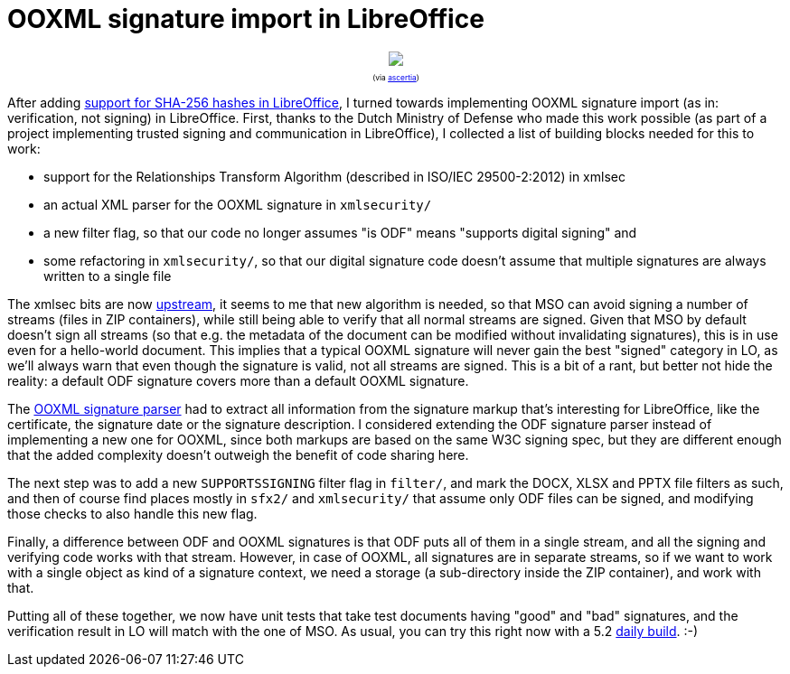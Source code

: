 = OOXML signature import in LibreOffice

:slug: ooxml-signature-import
:category: libreoffice
:tags: en
:date: 2016-03-31T08:47:31Z

++++
<div style="text-align: center; font-size: 0.6em;">
<img src="https://lh3.googleusercontent.com/-8fwMz2Ie0ys/Vvpxvf94SrI/AAAAAAAAGlQ/vVaTBn_vEvY7Y3Fn2rcLYPERx3raDX_UwCCo/s400-Ic42/"/>
<p>(via <a href="http://www.ascertia.com/">ascertia</a>)</p>
</div>
++++

After adding link:/blog/libreoffice-sha256-signatures.html[support
for SHA-256 hashes in LibreOffice], I turned towards implementing OOXML
signature import (as in: verification, not signing) in LibreOffice. First,
thanks to the Dutch Ministry of Defense who made this work possible (as part
of a project implementing trusted signing and communication in LibreOffice), I
collected a list of building blocks needed for this to work:

- support for the Relationships Transform Algorithm (described in ISO/IEC
  29500-2:2012) in xmlsec
- an actual XML parser for the OOXML signature in `xmlsecurity/`
- a new filter flag, so that our code no longer assumes "is ODF" means
  "supports digital signing" and
- some refactoring in `xmlsecurity/`, so that our digital signature code doesn't
  assume that multiple signatures are always written to a single file

The xmlsec bits are now
https://github.com/lsh123/xmlsec/commit/7069e2b0ab49679008abedd6d223fb95538b0684.patch[upstream],
it seems to me that new algorithm is needed, so that MSO can avoid signing a
number of streams (files in ZIP containers), while still being able to verify
that all normal streams are signed. Given that MSO by default doesn't sign all
streams (so that e.g. the metadata of the document can be modified without
invalidating signatures), this is in use even for a hello-world document. This
implies that a typical OOXML signature will never gain the best "signed"
category in LO, as we'll always warn that even though the signature is valid,
not all streams are signed. This is a bit of a rant, but better not hide the
reality: a default ODF signature covers more than a default OOXML signature.

The
https://cgit.freedesktop.org/libreoffice/core/tree/xmlsecurity/source/helper/ooxmlsecparser.cxx[OOXML
signature parser] had to extract all information from the signature markup
that's interesting for LibreOffice, like the certificate, the signature date
or the signature description. I considered extending the ODF signature parser
instead of implementing a new one for OOXML, since both markups are based on
the same W3C signing spec, but they are different enough that the added
complexity doesn't outweigh the benefit of code sharing here.

The next step was to add a new `SUPPORTSSIGNING` filter flag in `filter/`, and
mark the DOCX, XLSX and PPTX file filters as such, and then of course find
places mostly in `sfx2/` and `xmlsecurity/` that assume only ODF files can be
signed, and modifying those checks to also handle this new flag.

Finally, a difference between ODF and OOXML signatures is that ODF puts all of
them in a single stream, and all the signing and verifying code works with
that stream. However, in case of OOXML, all signatures are in separate
streams, so if we want to work with a single object as kind of a signature
context, we need a storage (a sub-directory inside the ZIP container), and
work with that.

Putting all of these together, we now have unit tests that take test documents
having "good" and "bad" signatures, and the verification result in LO will
match with the one of MSO. As usual, you can try this right now with a 5.2
http://dev-builds.libreoffice.org/daily/master/[daily build]. :-)

// vim: ft=asciidoc
